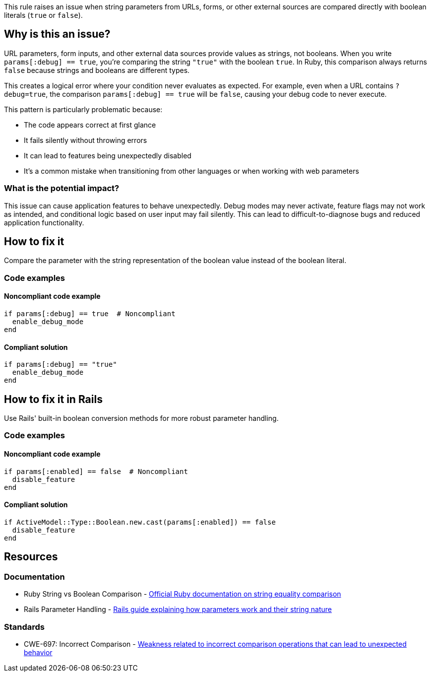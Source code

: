This rule raises an issue when string parameters from URLs, forms, or other external sources are compared directly with boolean literals (`true` or `false`).

== Why is this an issue?

URL parameters, form inputs, and other external data sources provide values as strings, not booleans. When you write `params[:debug] == true`, you're comparing the string `"true"` with the boolean `true`. In Ruby, this comparison always returns `false` because strings and booleans are different types.

This creates a logical error where your condition never evaluates as expected. For example, even when a URL contains `?debug=true`, the comparison `params[:debug] == true` will be `false`, causing your debug code to never execute.

This pattern is particularly problematic because:

* The code appears correct at first glance
* It fails silently without throwing errors
* It can lead to features being unexpectedly disabled
* It's a common mistake when transitioning from other languages or when working with web parameters

=== What is the potential impact?

This issue can cause application features to behave unexpectedly. Debug modes may never activate, feature flags may not work as intended, and conditional logic based on user input may fail silently. This can lead to difficult-to-diagnose bugs and reduced application functionality.

== How to fix it

Compare the parameter with the string representation of the boolean value instead of the boolean literal.

=== Code examples

==== Noncompliant code example

[source,ruby,diff-id=1,diff-type=noncompliant]
----
if params[:debug] == true  # Noncompliant
  enable_debug_mode
end
----

==== Compliant solution

[source,ruby,diff-id=1,diff-type=compliant]
----
if params[:debug] == "true"
  enable_debug_mode
end
----

== How to fix it in Rails

Use Rails' built-in boolean conversion methods for more robust parameter handling.

=== Code examples

==== Noncompliant code example

[source,ruby,diff-id=2,diff-type=noncompliant]
----
if params[:enabled] == false  # Noncompliant
  disable_feature
end
----

==== Compliant solution

[source,ruby,diff-id=2,diff-type=compliant]
----
if ActiveModel::Type::Boolean.new.cast(params[:enabled]) == false
  disable_feature
end
----

== Resources

=== Documentation

 * Ruby String vs Boolean Comparison - https://ruby-doc.org/core/String.html#method-i-3D-3D[Official Ruby documentation on string equality comparison]

 * Rails Parameter Handling - https://guides.rubyonrails.org/action_controller_overview.html#parameters[Rails guide explaining how parameters work and their string nature]

=== Standards

 * CWE-697: Incorrect Comparison - https://cwe.mitre.org/data/definitions/697.html[Weakness related to incorrect comparison operations that can lead to unexpected behavior]
